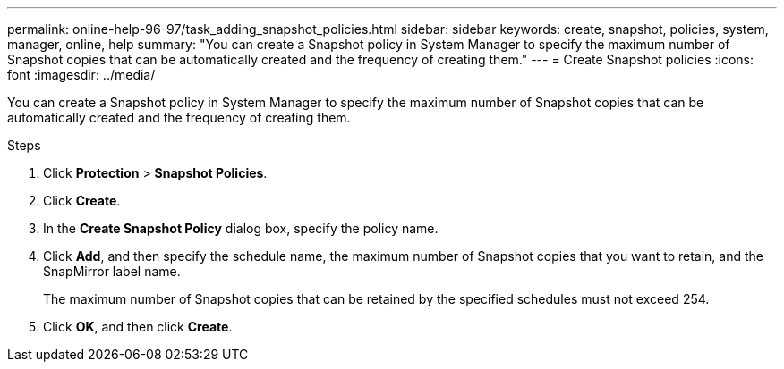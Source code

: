 ---
permalink: online-help-96-97/task_adding_snapshot_policies.html
sidebar: sidebar
keywords: create, snapshot, policies, system, manager, online, help
summary: "You can create a Snapshot policy in System Manager to specify the maximum number of Snapshot copies that can be automatically created and the frequency of creating them."
---
= Create Snapshot policies
:icons: font
:imagesdir: ../media/

[.lead]
You can create a Snapshot policy in System Manager to specify the maximum number of Snapshot copies that can be automatically created and the frequency of creating them.

.Steps

. Click *Protection* > *Snapshot Policies*.
. Click *Create*.
. In the *Create Snapshot Policy* dialog box, specify the policy name.
. Click *Add*, and then specify the schedule name, the maximum number of Snapshot copies that you want to retain, and the SnapMirror label name.
+
The maximum number of Snapshot copies that can be retained by the specified schedules must not exceed 254.

. Click *OK*, and then click *Create*.
